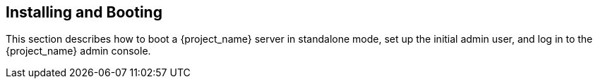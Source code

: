 [[_install-boot]]

== Installing and Booting

This section describes how to boot a {project_name} server in standalone mode, set up the initial admin user, and log in to the {project_name} admin console.

